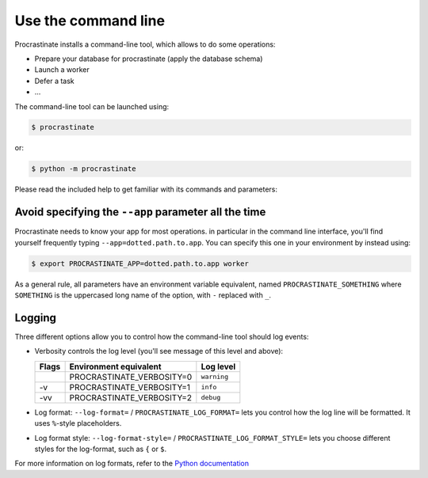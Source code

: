 Use the command line
--------------------

Procrastinate installs a command-line tool, which allows to do
some operations:

- Prepare your database for procrastinate (apply the database schema)
- Launch a worker
- Defer a task
- ...

The command-line tool can be launched using:

.. code-block:: console

    $ procrastinate

or:

.. code-block:: console

    $ python -m procrastinate

Please read the included help to get familiar with its commands and parameters:

.. command-output:: procrastinate --help

Avoid specifying the ``--app`` parameter all the time
^^^^^^^^^^^^^^^^^^^^^^^^^^^^^^^^^^^^^^^^^^^^^^^^^^^^^

Procrastinate needs to know your app for most operations. in particular in the
command line interface, you'll find yourself frequently typing
``--app=dotted.path.to.app``. You can specify this one in your environment by instead
using:

.. code-block:: console

    $ export PROCRASTINATE_APP=dotted.path.to.app worker

As a general rule, all parameters have an environment variable equivalent, named
``PROCRASTINATE_SOMETHING`` where ``SOMETHING`` is the uppercased long name of the
option, with ``-`` replaced with ``_``.

Logging
^^^^^^^

Three different options allow you to control how the command-line tool should log
events:

- Verbosity controls the log level (you'll see message of this level and above):

  +-------+---------------------------+-------------+
  | Flags | Environment equivalent    | Log level   |
  +=======+===========================+=============+
  |       | PROCRASTINATE_VERBOSITY=0 | ``warning`` |
  +-------+---------------------------+-------------+
  | -v    | PROCRASTINATE_VERBOSITY=1 | ``info``    |
  +-------+---------------------------+-------------+
  | -vv   | PROCRASTINATE_VERBOSITY=2 | ``debug``   |
  +-------+---------------------------+-------------+

- Log format: ``--log-format=`` / ``PROCRASTINATE_LOG_FORMAT=`` lets you control how
  the log line will be formatted. It uses ``%``-style placeholders.

- Log format style: ``--log-format-style=`` / ``PROCRASTINATE_LOG_FORMAT_STYLE=``
  lets you choose different styles for the log-format, such as ``{`` or ``$``.

For more information on log formats, refer to the `Python documentation`__

.. __: https://docs.python.org/3/library/logging.html?highlight=logging#logrecord-attributes
